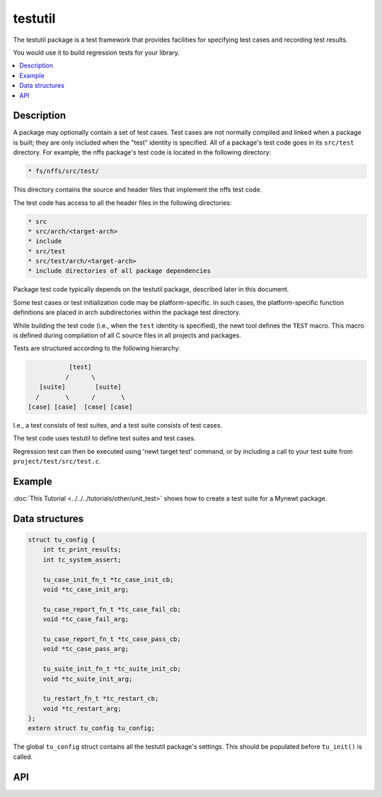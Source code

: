 testutil
========

The testutil package is a test framework that provides facilities for
specifying test cases and recording test results.

You would use it to build regression tests for your library.

.. contents::
  :local:
  :depth: 2

Description
~~~~~~~~~~~

A package may optionally contain a set of test cases. Test cases are not
normally compiled and linked when a package is built; they are only
included when the "test" identity is specified. All of a package's test
code goes in its ``src/test`` directory. For example, the nffs package's
test code is located in the following directory:

.. code-block:: console

        * fs/nffs/src/test/

This directory contains the source and header files that implement the
nffs test code.

The test code has access to all the header files in the following
directories:

.. code-block:: console

        * src
        * src/arch/<target-arch>
        * include
        * src/test
        * src/test/arch/<target-arch>
        * include directories of all package dependencies

Package test code typically depends on the testutil package, described
later in this document.

Some test cases or test initialization code may be platform-specific. In
such cases, the platform-specific function definitions are placed in
arch subdirectories within the package test directory.

While building the test code (i.e., when the ``test`` identity is
specified), the newt tool defines the ``TEST`` macro. This macro is
defined during compilation of all C source files in all projects and
packages.

Tests are structured according to the following hierarchy:

.. code-block:: console

                    [test]
                   /      \
            [suite]        [suite]
           /       \      /       \
         [case] [case]  [case] [case]

I.e., a test consists of test suites, and a test suite consists of test
cases.

The test code uses testutil to define test suites and test cases.

Regression test can then be executed using 'newt target test' command,
or by including a call to your test suite from
``project/test/src/test.c``.

Example
~~~~~~~

:doc:`This Tutorial <../../../tutorials/other/unit_test>` shows how to create a
test suite for a Mynewt package.

Data structures
~~~~~~~~~~~~~~~

.. code-block:: console

    struct tu_config {
        int tc_print_results;
        int tc_system_assert;

        tu_case_init_fn_t *tc_case_init_cb;
        void *tc_case_init_arg;

        tu_case_report_fn_t *tc_case_fail_cb;
        void *tc_case_fail_arg;

        tu_case_report_fn_t *tc_case_pass_cb;
        void *tc_case_pass_arg;

        tu_suite_init_fn_t *tc_suite_init_cb;
        void *tc_suite_init_arg;

        tu_restart_fn_t *tc_restart_cb;
        void *tc_restart_arg;
    };
    extern struct tu_config tu_config;

The global ``tu_config`` struct contains all the testutil package's
settings. This should be populated before ``tu_init()`` is called.

API
~~~~

.. doxygengroup:: OSTestutil
    :members:
    :content-only:

